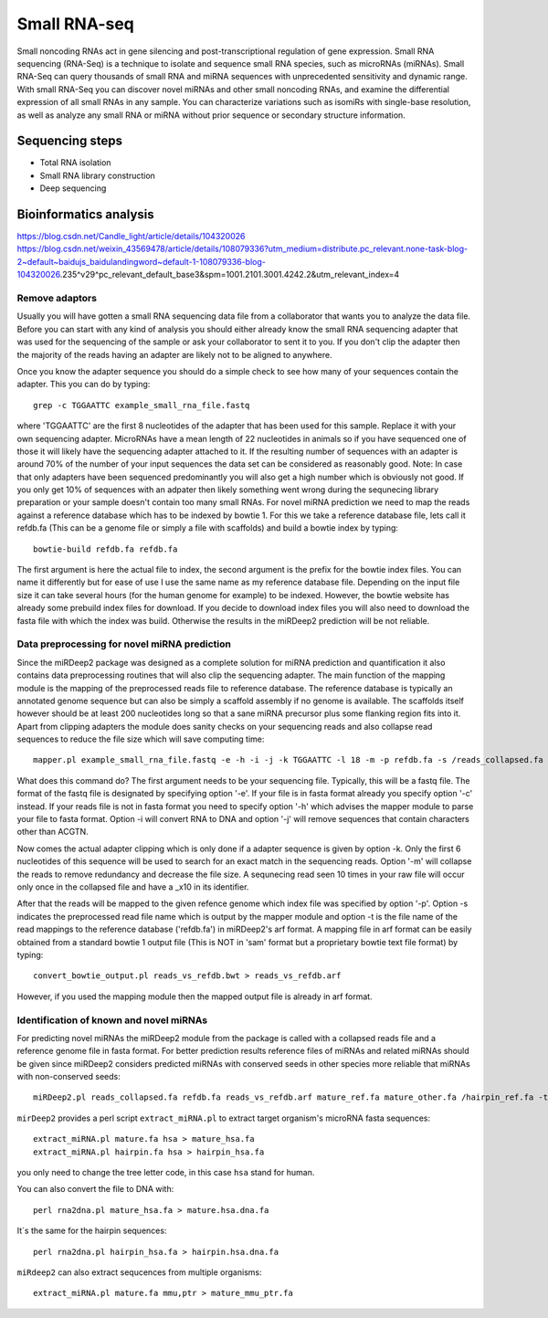 .. _backbone-label:

Small RNA-seq
==============================
Small noncoding RNAs act in gene silencing and post-transcriptional regulation of gene expression. Small RNA sequencing (RNA-Seq) is a technique to isolate and sequence small RNA species, such as microRNAs (miRNAs). Small RNA-Seq can query thousands of small RNA and miRNA sequences with unprecedented sensitivity and dynamic range. 
With small RNA-Seq you can discover novel miRNAs and other small noncoding RNAs, and examine the differential expression of all small RNAs in any sample. You can characterize variations such as isomiRs with single-base resolution, as well as analyze any small RNA or miRNA without prior sequence or secondary structure information.

Sequencing steps
~~~~~~~~~~~~~~~~~~~
- Total RNA isolation
- Small RNA library construction
- Deep sequencing

Bioinformatics analysis
~~~~~~~~~~~~~~~~~~~~~~~~~
https://blog.csdn.net/Candle_light/article/details/104320026
https://blog.csdn.net/weixin_43569478/article/details/108079336?utm_medium=distribute.pc_relevant.none-task-blog-2~default~baidujs_baidulandingword~default-1-108079336-blog-104320026.235^v29^pc_relevant_default_base3&spm=1001.2101.3001.4242.2&utm_relevant_index=4


Remove adaptors
+++++++++++++++++
Usually you will have gotten a small RNA sequencing data file from a collaborator that wants you to analyze the data file. Before you can start with any kind of analysis you should either already know the small RNA sequencing adapter that was used for the sequencing of the sample or ask your collaborator to sent it to you. If you don't clip the adapter then the majority of the reads having an adapter are likely not to be aligned to anywhere. 

Once you know the adapter sequence you should do a simple check to see how many of your sequences contain the adapter. This you can do by typing::

	grep -c TGGAATTC example_small_rna_file.fastq

where 'TGGAATTC' are the first 8 nucleotides of the adapter that has been used for this sample. Replace it with your own sequencing adapter. MicroRNAs have a mean length of 22 nucleotides in animals so if you have sequenced one of those it will likely have the sequencing adapter attached to it. If the resulting number of sequences with an adapter is around 70% of the number of your input sequences the data set can be considered as reasonably good. Note: In case that only adapters have been sequenced predominantly you will also get a high number which is obviously not good. If you only get 10% of sequences with an adpater then likely something went wrong during the sequnecing library preparation or your sample doesn't contain too many small RNAs. For novel miRNA prediction we need to map the reads against a reference database which has to be indexed by bowtie 1. For this we take a reference database file, lets call it refdb.fa (This can be a genome file or simply a file with scaffolds) and build a bowtie index by typing::

	bowtie-build refdb.fa refdb.fa

The first argument is here the actual file to index, the second argument is the prefix for the bowtie index files. You can name it differently but for ease of use I use the same name as my reference database file. Depending on the input file size it can take several hours (for the human genome for example) to be indexed. However, the bowtie website has already some prebuild index files for download. If you decide to download index files you will also need to download the fasta file with which the index was build. Otherwise the results in the miRDeep2 prediction will be not reliable.

Data preprocessing for novel miRNA prediction
+++++++++++++++++++++++++++++++++++++++++++++++++++
Since the miRDeep2 package was designed as a complete solution for miRNA prediction and quantification it also contains data preprocessing routines that will also clip the sequencing adapter. The main function of the mapping module is the mapping of the preprocessed reads file to reference database. The reference database is typically an annotated genome sequence but can also be simply a scaffold assembly if no genome is available. The scaffolds itself however should be at least 200 nucleotides long so that a sane miRNA precursor plus some flanking region fits into it. Apart from clipping adapters the module does sanity checks on your sequencing reads and also collapse read sequences to reduce the file size which will save computing time::

	mapper.pl example_small_rna_file.fastq -e -h -i -j -k TGGAATTC -l 18 -m -p refdb.fa -s /reads_collapsed.fa -t reads_vs_refdb.arf -v -o 4


What does this command do? The first argument needs to be your sequencing file. Typically, this will be a fastq file. The format of the fastq file is designated by specifying option '-e'. If your file is in fasta format already you specify option '-c' instead. If your reads file is not in fasta format you need to specify option '-h' which advises the mapper module to parse your file to fasta format. Option -i will convert RNA to DNA and option '-j' will remove sequences that contain characters other than ACGTN. 

Now comes the actual adapter clipping which is only done if a adapter sequence is given by option -k. Only the first 6 nucleotides of this sequence will be used to search for an exact match in the sequencing reads. Option '-m' will collapse the reads to remove redundancy and decrease the file size. A sequnecing read seen 10 times in your raw file will occur only once in the collapsed file and have a _x10 in its identifier. 

After that the reads will be mapped to the given refence genome which index file was specified by option '-p'. Option -s indicates the preprocessed read file name which is output by the mapper module and option -t is the file name of the read mappings to the reference database ('refdb.fa') in miRDeep2's arf format. A mapping file in arf format can be easily obtained from a standard bowtie 1 output file (This is NOT in 'sam' format but a proprietary bowtie text file format) by typing::

	convert_bowtie_output.pl reads_vs_refdb.bwt > reads_vs_refdb.arf

However, if you used the mapping module then the mapped output file is already in arf format.

Identification of known and novel miRNAs
++++++++++++++++++++++++++++++++++++++++++
For predicting novel miRNAs the miRDeep2 module from the package is called with a collapsed reads file and a reference genome file in fasta format. For better prediction results reference files of miRNAs and related miRNAs should be given since miRDeep2 considers predicted miRNAs with conserved seeds in other species more reliable that miRNAs with non-conserved seeds::

	miRDeep2.pl reads_collapsed.fa refdb.fa reads_vs_refdb.arf mature_ref.fa mature_other.fa /hairpin_ref.fa -t hsa 2>report.log


``mirDeep2`` provides a perl script ``extract_miRNA.pl`` to extract target organism's microRNA fasta sequences::

	extract_miRNA.pl mature.fa hsa > mature_hsa.fa
	extract_miRNA.pl hairpin.fa hsa > hairpin_hsa.fa

you only need to change the tree letter code, in this case ``hsa`` stand for human.

You can also convert the file to DNA with::

	perl rna2dna.pl mature_hsa.fa > mature.hsa.dna.fa

It´s the same for the hairpin sequences::

	perl rna2dna.pl hairpin_hsa.fa > hairpin.hsa.dna.fa

``miRdeep2`` can also extract sequcences from multiple organisms::

	extract_miRNA.pl mature.fa mmu,ptr > mature_mmu_ptr.fa

